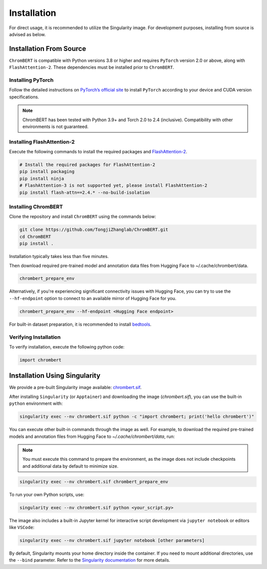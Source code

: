 Installation
============

For direct usage, it is recommended to utilize the Singularity image. For development purposes, installing from source is advised as below.


Installation From Source
*************************

``ChromBERT`` is compatible with Python versions 3.8 or higher and requires ``PyTorch`` version 2.0 or above, along with ``FlashAttention-2``. These dependencies must be installed prior to ``ChromBERT``.

Installing PyTorch
------------------
Follow the detailed instructions on `PyTorch’s official site <https://pytorch.org/get-started/locally/>`__ to install ``PyTorch`` according to your device and CUDA version specifications.

.. note::
    ChromBERT has been tested with Python 3.9+ and Torch 2.0 to 2.4 (inclusive). Compatibility with other environments is not guaranteed.

Installing FlashAttention-2
---------------------------
Execute the following commands to install the required packages and `FlashAttention-2 <https://github.com/Dao-AILab/flash-attention>`__.

.. code-block:: shell

    # Install the required packages for FlashAttention-2
    pip install packaging
    pip install ninja
    # FlashAttention-3 is not supported yet, please install FlashAttention-2
    pip install flash-attn==2.4.* --no-build-isolation

Installing ChromBERT
--------------------
Clone the repository and install ``ChromBERT`` using the commands below:

.. code-block:: shell

    git clone https://github.com/TongjiZhanglab/ChromBERT.git
    cd ChromBERT
    pip install .
    
Installation typically takes less than five minutes.


Then download required pre-trained model and annotation data files from Hugging Face to ~/.cache/chrombert/data.

.. code-block:: shell
    
    chrombert_prepare_env

Alternatively, if you're experiencing significant connectivity issues with Hugging Face, you can try to use the ``--hf-endpoint`` option to connect to an available mirror of Hugging Face for you.

.. code-block:: shell
    
    chrombert_prepare_env --hf-endpoint <Hugging Face endpoint>

For built-in dataset preparation, it is recommended to install `bedtools <https://bedtools.readthedocs.io/en/latest/content/installation.html>`_.

Verifying Installation
----------------------
To verify installation, execute the following python code:

.. code-block:: python

    import chrombert


Installation Using Singularity
*****************************

We provide a pre-built Singularity image available: `chrombert.sif <https://drive.google.com/file/d/1ePmDK6DANSq-zkRgVBTxSBnKBZk-cEzM/view?usp=sharing>`_.


After installing ``Singularity`` (or ``Apptainer``) and downloading the image (`chrombert.sif`), you can use the built-in ``python`` environment with:

.. code-block:: bash

    singularity exec --nv chrombert.sif python -c "import chrombert; print('hello chrombert')"


You can execute other built-in commands through the image as well. For example, to download the required pre-trained models and annotation files from Hugging Face to `~/.cache/chrombert/data`, run:

.. note::
    You must execute this command to prepare the environment, as the image does not include checkpoints and additional data by default to minimize size.

.. code-block:: bash

    singularity exec --nv chrombert.sif chrombert_prepare_env

To run your own Python scripts, use:

.. code-block:: bash

    singularity exec --nv chrombert.sif python <your_script.py>

The image also includes a built-in Jupyter kernel for interactive script development via ``jupyter notebook`` or editors like ``VSCode``:

.. code-block:: bash

    singularity exec --nv chrombert.sif jupyter notebook [other parameters]

By default, Singularity mounts your home directory inside the container. If you need to mount additional directories, use the ``--bind`` parameter. Refer to the `Singularity documentation <https://docs.sylabs.io/guides/3.0/user-guide/bind_paths_and_mounts.html>`_ for more details.





